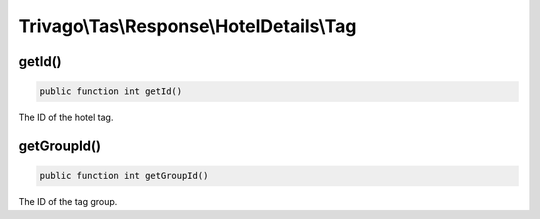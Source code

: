 =========================================
Trivago\\Tas\\Response\\HotelDetails\\Tag
=========================================

getId()
=======

.. code-block:: php

    public function int getId()

The ID of the hotel tag.


getGroupId()
============

.. code-block:: php

    public function int getGroupId()

The ID of the tag group.